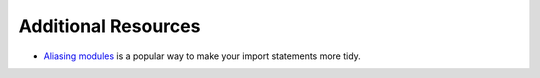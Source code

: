 Additional Resources
====================

* `Aliasing modules <https://www.npmjs.com/package/module-alias>`_ is a popular way to make your import statements more tidy.
